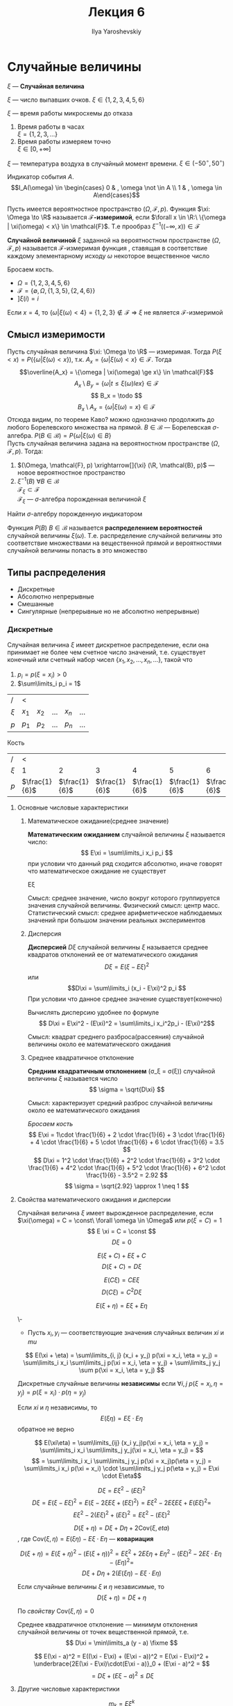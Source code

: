 #+LATEX_CLASS: general
#+TITLE: Лекция 6
#+AUTHOR: Ilya Yaroshevskiy

#+begin_export latex
\newcommand{\todo}{{\color{red}\text{Доделать }}}
\newcommand{\fixme}{{\color{red}\text{Исправить }}}

#+end_export


* Случайные величины
#+begin_symb org
\(\xi\) --- *Случайная величина*
#+end_symb
#+begin_examp org
\(\xi\) --- число выпавших очков. \(\xi \in \{1, 2, 3, 4, 5, 6\}\)
#+end_examp
#+begin_examp org
\(\xi\) --- время работы микросхемы до отказа
1. Время работы в часах \\
   \(\xi = \{1, 2, 3, \dots \}\)
2. Время работы измеряем точно \\
   \(\xi \in [0, +\infty]\)
#+end_examp
#+begin_examp org
\(\xi\) --- температура воздуха в случайный момент времени. \(\xi \in (-50^\circ, 50^\circ)\)
#+end_examp
#+begin_examp org
Индикатор события \(A\).
\[I_A(\omega) \in \begin{cases} 0 & , \omega \not \in A \\ 1 & , \omega \in A\end{cases}\]
#+end_examp
#+begin_definition org
Пусть имеется вероятностное пространство \((\Omega, \mathcal{F}, p)\). Функция \(\xi: \Omega \to \R\) называется *\(\mathcal{F}\)-измеримой*, если \(\forall x \in \R:\ \{\omega | \xi(\omega) < x\} \in \mathcal{F}\). Т.е прообраз \(\xi^{-1}((- \infty, x)) \in \mathcal{F}\)
#+end_definition
#+begin_definition org
*Случайной величиной* \(\xi\) заданной на вероятностном пространстве \((\Omega, \mathcal{F}, p)\)  называется \(\mathcal{F}\)-измеримая функция \fixme, ставящая в соответствие каждому элементарному исходу \(\omega\) некоторое вещественное число
#+end_definition
#+begin_examp org
Бросаем кость.
- \(\Omega = \{1, 2, 3, 4, 5, 6\}\)
- \(\mathcal{F} = \{\emptyset, \Omega, \{1, 3, 5\}, \{2, 4, 6\}\}\)
- \(] \xi(i) = i\)
Если \(x = 4\), то \(\{\omega | \xi(\omega) < 4\} = \{1, 2, 3\} \not\in \mathcal{F}\) \Rightarrow \(\xi\) не является \(\mathcal{F}\)-измеримой
#+end_examp
** Смысл измеримости
Пусть случайная величина \(\xi: \Omega \to \R\) --- измеримая. Тогда \(P(\xi < x) = P(\{\omega | \xi(\omega) < x\})\), т.к. \(A_x = \{\omega | \xi(\omega) < x\} \in \mathcal{F}\). Тогда \[\overline{A_x} = \{\omega | \xi(\omega) \ge x\} \in \mathcal{F}\] \[A_x \setminus B_y = \{\omega | t \le \xi(\omega) le x\} \in \mathcal{F}\]
\[ B_x = \todo \]
\[ B_x \setminus A_x = \{\omega | \xi(\omega) = x\} \in \mathcal{F} \]
Отсюда видим, по теореме Каво?\fixme  можно однозначно продолжить до любого Борелевского множества на прямой. \(B \in \mathcal{B}\) --- Борелевская \(\sigma\)-алгебра. \(P(B \in \mathcal{B}) = P\{\omega | \xi(\omega) \in B\}\) \\
Пусть случайная величина задана на вероятностном пространстве \((\Omega, \mathcal{F}, p)\). Тогда:
1. \((\Omega, \mathcal{F}, p) \xrightarrow[]{\xi} (\R, \mathcal{B}, p)\) --- новое вероятностное пространство
2. \(\xi^{-1}(B)\ \forall B \in \mathcal{B}\) \\
   \(\mathcal{F}_\xi \subset \mathcal{F}\) \\
   \(\mathcal{F}_\xi\) --- \(\sigma\)-алгебра порожденная величиной \(\xi\)
#+begin_task org
Найти \(\sigma\)-алгебру порожденную индикатором
#+end_task
#+begin_definition org
Функция \(P(B)\ B \in \mathcal{B}\) называется *распределением вероятностей* случайной величины \(\xi(\omega)\). Т.е. распределение случайной величины это соответствие множествами на вещественной прямой и вероятностями случайной величины попасть в это множество
#+end_definition
** Типы распределения
- Дискретные
- Абсолютно непрерывные
- Смешанные
- Сингулярные (непрерывные но не абсолютно непрерывные)
*** Дискретные
Случайная величина \(\xi\) имеет дискретное распределение, если она принимает не более чем счетное число значений, т.е. существует конечный или счетный набор чисел \(\{x_1, x_2, \dots, x_n, \dots\}\), такой что
1. \(p_i = p(\xi = x_i) > 0\)
2. \(\sum\limits_i p_i = 1\)
| /       | <       |         |           |         |          |
| \(\xi\) | \(x_1\) | \(x_2\) | \(\dots\) | \(x_n\) | \(\dots\) |
|---------+---------+---------+-----------+---------+-----------|
| \(p\)   | \(p_1\) | \(p_2\) | \(\dots\) | \(p_n\) | \(\dots\) |
\todo
#+NAME: dice_examp
#+begin_examp org
Кость
| /       |  <              |                 |                 |                 |                 |                 |
| \(\xi\) |               1 |               2 |               3 |               4 |               5 |               6 |
|---------+-----------------+-----------------+-----------------+-----------------+-----------------+-----------------|
| \(p\)   | \(\frac{1}{6}\) | \(\frac{1}{6}\) | \(\frac{1}{6}\) | \(\frac{1}{6}\) | \(\frac{1}{6}\) | \(\frac{1}{6}\) |
\todo
#+end_examp
**** Основные числовые характеристики
***** Математическое ожидание(среднее значение)
#+begin_defintion org
*Математическим ожиданием* случайной величины \(\xi\) называется число:
\[ E\xi = \sum\limits_i x_i p_i \] при условии что данный ряд сходится абсолютно, иначе говорят что математическое ожидание не существует
#+end_defintion
#+begin_symb org
E\xi
#+end_symb
#+begin_remark org
Смысл: среднее значение, число вокруг которого группируется значения случайной величины. Физический смысл: центр масс. Статистический смысл: среднее арифметическое наблюдаемых значений при большом значении реальных экспериментов
#+end_remark
***** Дисперсия
#+begin_definition org
*Дисперсией* \(D\xi\) случайной величины \(\xi\) называется среднее квадратов отклонений ее от математического ожидания
\[ D\xi = E(\xi - E\xi)^2 \] или \[D\xi = \sum\limits_i (x_i - E\xi)^2 p_i \]
При условии что данное среднее значение существует(конечно)
#+end_definition
#+begin_remark org
Вычислять дисперсию удобнее по формуле \[ D\xi = E\xi^2 - (E\xi)^2  = \sum\limits_i x_i^2p_i - (E\xi)^2\]
#+end_remark
#+begin_remark org
Смысл: квадрат среднего разброса(рассеяния) случайной величины около ее математического ожидания
#+end_remark
***** Среднее квадратичное отклонение
#+begin_definition org
*Средним квадратичным отклонением* (\sigma_\xi = \sigma(\xi)) случайной величины \(\xi\) называется число
\[ \sigma = \sqrt{D\xi} \]
#+end_definition
#+begin_remark org
Смысл: характеризует средний разброс случайной величины около ее математического ожидания
#+end_remark
#+begin_examp org
[[dice_examp][Бросаем кость]]
\[ E\xi = 1\cdot \frac{1}{6} + 2 \cdot \frac{1}{6}  + 3 \cdot \frac{1}{6} + 4 \cdot \frac{1}{6} + 5 \cdot \frac{1}{6} + 6 \cdot \frac{1}{6} = 3.5 \]
\[ D\xi = 1^2 \cdot \frac{1}{6} + 2^2 \cdot \frac{1}{6} + 3^2 \cdot \frac{1}{6} + 4^2 \cdot \frac{1}{6} + 5^2 \cdot \frac{1}{6} + 6^2 \cdot \frac{1}{6} - 3.5^2 = 2.92 \]
\[ \sigma = \sqrt{2.92} \approx 1 \neq 1 \]
#+end_examp
**** Свойства математического ожидания и дисперсии
#+begin_definition org
Случайная величина \(\xi\) имеет вырожденное распределение, если \(\xi(\omega) = C = \const\ \forall \omega \in \Omega\) или \(p(\xi = C) = 1\)
\[ E \xi = C = \const \]
\[ D \xi = 0 \]
#+end_definition
#+begin_proof org
\todo
#+end_proof
#+ATTR_LATEX: :options [Свойство сдвига]
#+begin_definition org
\[E(\xi + C) + E\xi + C\]
\[ D(\xi + C) = D \xi \]
#+end_definition
#+begin_proof org
\todo
#+end_proof
#+begin_definition org
\[ E(C\xi) = CE\xi \]
\[ D(C\xi) = C^2D\xi \]
#+end_definition
#+begin_proof org
\todo
#+end_proof
#+begin_definition org
\[ E(\xi + \eta) = E\xi + E\eta \]
#+end_definition
#+begin_proof org
\-
- Пусть \(x_i, y_i\) --- соответствующие значения случайных величин \(xi\) и \(mu\)
\[ E(\xi + \eta) = \sum\limits_{i, j} (x_i + y_j) p(\xi = x_i, \eta = y_j) = \sum\limits_i x_i \sum\limits_j p(\xi = x_i, \eta = y_j) + \sum\limits_j y_j \sum p(\xi = x_i, \eta = y_j) \]
\todo
#+end_proof
#+NAME: indep
#+begin_definition org
Дискретные случайные величины *независимы* если \(\forall i, j\ p(\xi = x_i, \eta = y_j) = p(\xi = x_i) \cdot p(\eta = y_j)\)
#+end_definition
#+begin_remark org
Если \(xi\) и \(\eta\) независимы, то
\[ E(\xi\eta) = E\xi\cdot E\eta \]
обратное не верно
#+end_remark
#+begin_proof org
\[ E(\xi\eta) = \sum\limits_{ij} (x_i y_j)p(\xi = x_i, \eta = y_j) = \sum\limits_i x_i \sum\limits_j y_j(\xi = x_i, \eta = y_j) = \]
\[ = \sum\limits_i x_i \sum\limits_j y_j p(\xi = x_j)p(\eta = y_j) = \sum\limits_i x_i p(\xi = x_i) \cdot \sum\limits_j y_j p(\eta = y_j) = E\xi \cdot E\eta\]
#+end_proof
#+begin_proof org
\[ D\xi = E\xi^2 - (E\xi)^2 \]
\[ D\xi = E(\xi - E\xi)^2 = E(\xi - 2\xi E\xi + (E\xi)^2) = E\xi^2 - 2E\xi E\xi + E(E\xi)^2 = \]
\[ E\xi^2 - 2(E\xi)^2 + (E\xi)^2 = E\xi^2 - (E\xi)^2 \]
#+end_proof
#+begin_remark org
\[ D(\xi + \eta) = D\xi + D\eta + 2\text{Cov}(\xi, eta) \]
, где \(\text{Cov}(\xi, \eta) = E(\xi\eta) - E\xi\cdot E\eta\) --- *ковариация*
#+end_remark
#+begin_proof org
\[ D(\xi + \eta) = E(\xi + \eta)^2 - (E(\xi + \eta))^2 = E\xi^2 + 2E\xi\eta + E\eta^2 - (E\xi)^2 - 2E\xi\cdot E\eta - (E\eta)^2 = \]
\[ D\xi + D\eta + 2(E(\xi\eta) - E\xi \cdot E\eta) \]
#+end_proof
#+begin_remark org
Если случайные величины \(\xi\) и \(\eta\) независимые, то
\[ D(\xi + \eta) = D\xi + \eta \]
#+end_remark
#+begin_proof org
По [[indep][свойству]] \(\text{Cov}(\xi, \eta) = 0\)
#+end_proof
#+begin_remark org
Среднее квадратичное отклонение --- минимум отклонения случайной величины от точек вещественной прямой, т.е.
\[ D\xi = \min\limits_a (y - a) \fixme \]
#+end_remark
#+begin_proof org
\[ E(\xi - a)^2 = E((\xi - E\xi) + (E\xi - a))^2 = E(\xi - E\xi)^2 + \underbrace{2E(\xi - E\xi)\cdot(E\xi - a)}_0 + (E\xi - a)^2 =  \]
\[ = D\xi + (E\xi - a)^2 \le D\xi \]
#+end_proof
**** Другие числовые характеристики
#+begin_remark org
\[ m_k = E\xi^k \] --- момент \(k\)-того порядка \\
В частности \(m_1 = E\xi\)
#+end_remark
#+begin_remark org
\[ E|\xi|^k \] --- абсолютный момент \(k\)-того порядка
#+end_remark
#+begin_remark org
\[ \mu_k = E(\xi - E\xi)^k \] --- центральный момент \(k\)-того порядка \\
В частности \(\mu_2 = D\xi\)
#+end_remark
#+begin_remark org
\[ E|\xi - E\xi|^2 \] --- абсолютный центральный момент \(k\)-того порядка
#+end_remark
#+begin_remark org
Центральные моменты можно выразить через относительные моменты
\todo
#+end_remark
#+begin_remark org
*Модой* \(\text{Mo}\) называется такое значение случайной величины, где вероятность события является наибольшей
\[ p(\xi = \text{Mo}) = \max\limits_i p_i \]
#+end_remark
#+begin_definition org
*Медианой* \(\text{Me}\) называется значение случайной величины такое что, \[p(\xi < \text{Me}) = p(\xi > \text{Me}) = \frac{1}{2}\]
#+end_definition

